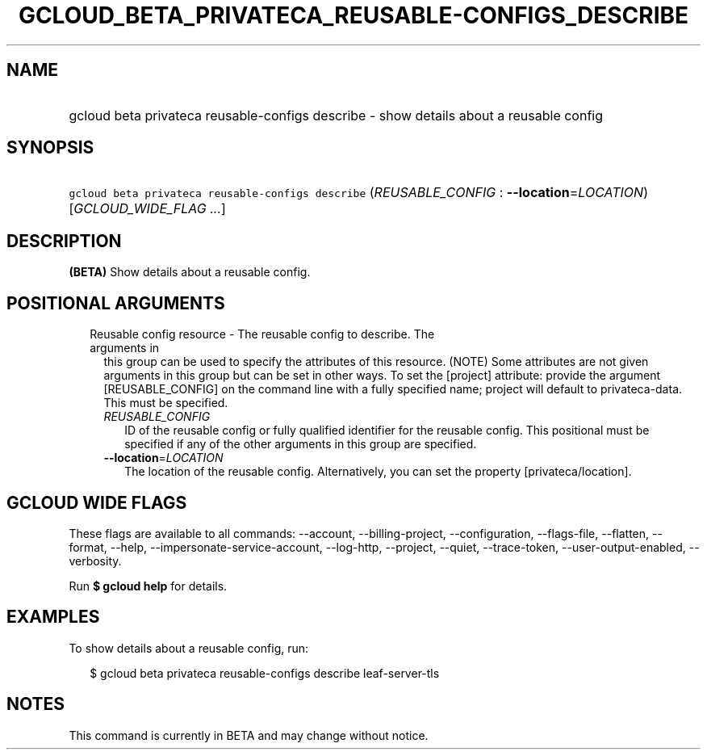 
.TH "GCLOUD_BETA_PRIVATECA_REUSABLE\-CONFIGS_DESCRIBE" 1



.SH "NAME"
.HP
gcloud beta privateca reusable\-configs describe \- show details about a reusable config



.SH "SYNOPSIS"
.HP
\f5gcloud beta privateca reusable\-configs describe\fR (\fIREUSABLE_CONFIG\fR\ :\ \fB\-\-location\fR=\fILOCATION\fR) [\fIGCLOUD_WIDE_FLAG\ ...\fR]



.SH "DESCRIPTION"

\fB(BETA)\fR Show details about a reusable config.



.SH "POSITIONAL ARGUMENTS"

.RS 2m
.TP 2m

Reusable config resource \- The reusable config to describe. The arguments in
this group can be used to specify the attributes of this resource. (NOTE) Some
attributes are not given arguments in this group but can be set in other ways.
To set the [project] attribute: provide the argument [REUSABLE_CONFIG] on the
command line with a fully specified name; project will default to
privateca\-data. This must be specified.

.RS 2m
.TP 2m
\fIREUSABLE_CONFIG\fR
ID of the reusable config or fully qualified identifier for the reusable config.
This positional must be specified if any of the other arguments in this group
are specified.

.TP 2m
\fB\-\-location\fR=\fILOCATION\fR
The location of the reusable config. Alternatively, you can set the property
[privateca/location].


.RE
.RE
.sp

.SH "GCLOUD WIDE FLAGS"

These flags are available to all commands: \-\-account, \-\-billing\-project,
\-\-configuration, \-\-flags\-file, \-\-flatten, \-\-format, \-\-help,
\-\-impersonate\-service\-account, \-\-log\-http, \-\-project, \-\-quiet,
\-\-trace\-token, \-\-user\-output\-enabled, \-\-verbosity.

Run \fB$ gcloud help\fR for details.



.SH "EXAMPLES"

To show details about a reusable config, run:

.RS 2m
$ gcloud beta privateca reusable\-configs describe leaf\-server\-tls
.RE



.SH "NOTES"

This command is currently in BETA and may change without notice.

